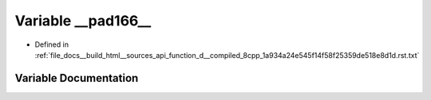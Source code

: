 .. _exhale_variable_function__d____compiled__8cpp__1a934a24e545f14f58f25359de518e8d1d_8rst_8txt_1a7e8bf0efa42440cc66f7a74627b5995e:

Variable __pad166__
===================

- Defined in :ref:`file_docs__build_html__sources_api_function_d__compiled_8cpp_1a934a24e545f14f58f25359de518e8d1d.rst.txt`


Variable Documentation
----------------------


.. doxygenvariable:: __pad166__
